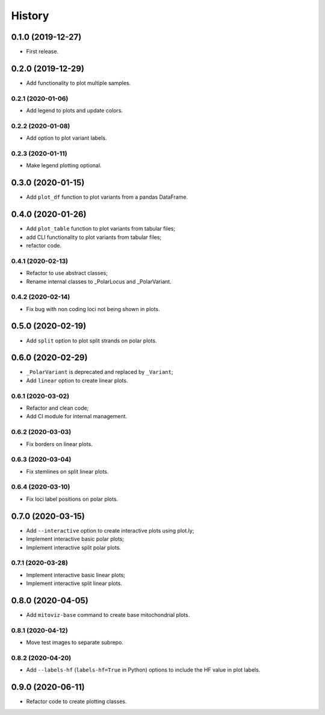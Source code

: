 =======
History
=======

0.1.0 (2019-12-27)
==================

* First release.

0.2.0 (2019-12-29)
==================

* Add functionality to plot multiple samples.

0.2.1 (2020-01-06)
------------------

* Add legend to plots and update colors.

0.2.2 (2020-01-08)
------------------

* Add option to plot variant labels.

0.2.3 (2020-01-11)
------------------

* Make legend plotting optional.

0.3.0 (2020-01-15)
==================

* Add ``plot_df`` function to plot variants from a pandas DataFrame.

0.4.0 (2020-01-26)
==================

* Add ``plot_table`` function to plot variants from tabular files;
* add CLI functionality to plot variants from tabular files;
* refactor code.

0.4.1 (2020-02-13)
------------------

* Refactor to use abstract classes;
* Rename internal classes to _PolarLocus and _PolarVariant.

0.4.2 (2020-02-14)
------------------

* Fix bug with non coding loci not being shown in plots.

0.5.0 (2020-02-19)
==================

* Add ``split`` option to plot split strands on polar plots.

0.6.0 (2020-02-29)
==================

* ``_PolarVariant`` is deprecated and replaced by ``_Variant``;
* Add ``linear`` option to create linear plots.

0.6.1 (2020-03-02)
------------------

* Refactor and clean code;
* Add CI module for internal management.

0.6.2 (2020-03-03)
------------------

* Fix borders on linear plots.

0.6.3 (2020-03-04)
------------------

* Fix stemlines on split linear plots.

0.6.4 (2020-03-10)
------------------

* Fix loci label positions on polar plots.

0.7.0 (2020-03-15)
==================

* Add ``--interactive`` option to create interactive plots using plot.ly;
* Implement interactive basic polar plots;
* Implement interactive split polar plots.

0.7.1 (2020-03-28)
------------------

* Implement interactive basic linear plots;
* Implement interactive split linear plots.

0.8.0 (2020-04-05)
==================

* Add ``mitoviz-base`` command to create base mitochondrial plots.

0.8.1 (2020-04-12)
------------------

* Move test images to separate subrepo.

0.8.2 (2020-04-20)
------------------

* Add ``--labels-hf`` (``labels-hf=True`` in Python) options to include the HF value
  in plot labels.

0.9.0 (2020-06-11)
==================

* Refactor code to create plotting classes.
